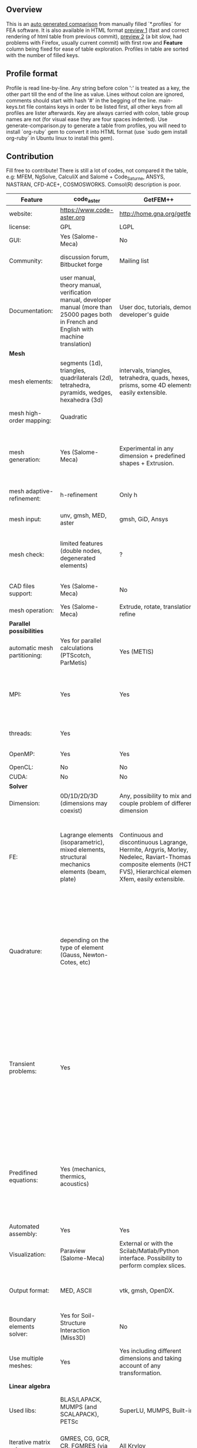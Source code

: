 
** Overview
 This is an [[https://github.com/kostyfisik/FEA-compare][auto generated comparison]] from manually filled `*.profiles` for FEA software. It is also available in HTML format [[https://cdn.rawgit.com/kostyfisik/FEA-compare/f619c7664532a46d4a4b97b22ecf18544f2936ed/table.html][preview 1]] (fast and correct rendering of html table from previous commit), [[http://htmlpreview.github.io/?https://github.com/kostyfisik/FEA-compare/blob/master/table.html][preview 2]] (a bit slow, had problems with Firefox, usually current commit) with first row and *Feature* column being fixed for ease of table exploration. Profiles in table are sorted with the number of filled keys.

** Profile format
 Profile is read line-by-line.  Any string before colon ':' is treated as a key, the other part till the end of the line as value. Lines without colon are ignored, comments should start with hash '#' in the begging of the line.  main-keys.txt file contains keys in order to be listed first, all other keys from all profiles are lister afterwards. Key are always carried with colon, table group names are not (for visual ease they are four spaces indented).
Use generate-comparison.py to generate a table from profiles, you will need to install `org-ruby` gem to convert it into HTML format (use `sudo gem install org-ruby` in Ubuntu linux to install this gem). 

** Contribution
 Fill free to contribute! There is still a lot of codes, not compared it the table, e.g: MFEM, NgSolve, CalculiX and Salomé + Code_Saturne, ANSYS, NASTRAN, CFD-ACE+, COSMOSWORKS. Comsol(R) description is poor. 

|Feature|code_aster|GetFEM++|Deal II|Range|Elmerfem|MOOSE|FEniCS|FEATool Multiphysics|Firedrake|libMesh|COMSOL(R)|
|--+--+--+--+--+--+--+--+--+--+--+--|
|website:|[[https://www.code-aster.org][https://www.code-aster.org]]|[[http://home.gna.org/getfem/][http://home.gna.org/getfem/]]|[[http://www.dealii.org][http://www.dealii.org]]|[[http://www.range-software.com][http://www.range-software.com]]|[[https://www.csc.fi/elmer][https://www.csc.fi/elmer]]|[[https://www.mooseframework.org/][https://www.mooseframework.org/]]|[[http://fenicsproject.org/][http://fenicsproject.org/]]|[[https://www.featool.com/][https://www.featool.com/]]|[[http://firedrakeproject.org/][http://firedrakeproject.org/]]|[[http://libmesh.github.io/][http://libmesh.github.io/]]|[[https://www.comsol.com][https://www.comsol.com]]|
|license:|GPL|LGPL|LGPL|GPL|GNU (L)GPL|LGPL|GNU GPL\LGPL|Proprietary|GNU LGPL|GPL|Proprietary|
|GUI:|Yes (Salome-Meca)|No|No|Yes|Yes, partial functionality|Yes|Postprocessing only|Matlab and Octave GUI|No|No|Yes|
|Community:|discussion forum, Bitbucket forge|Mailing list|[[https://groups.google.com/forum/#!forum/dealii][Google Group]]|GitHub|1000's of users, discussion forum, mailing list|[[https://groups.google.com/forum/#!forum/moose-users][Google Group]]|Mailing list|Mailing list|Mailing list and IRC channel|[[http://sourceforge.net/p/libmesh/mailman/][mail lists]]|  |
|Documentation:|user manual, theory manual, verification manual, developer manual (more than 25000 pages both in French and English with machine translation)|User doc, tutorials, demos, developer's guide|50+ tutorials, 50+ video lectures, Doxygen|user manual, tutorials|ElmerSolver Manual, Elmer Models Manual, ElmerGUI Tutorials, etc. (>700 pages of LaTeX documentation)|Doxygen, Markdown, 170+ example codes, 4300+ test inputs|Tutorial, demos (how many?), 700-page book|[[https://www.featool.com/doc][Online FEATool documentation]], ~600 pages, ~20 step-by-step tutorials, and 85 m-script model examples|Manual, demos, API reference|Doxygen, 40+ example codes|  |
| *Mesh* 
|mesh elements:|segments (1d), triangles, quadrilaterals (2d), tetrahedra, pyramids, wedges, hexahedra (3d)|intervals, triangles, tetrahedra, quads, hexes, prisms, some 4D elements, easily extensible.|intervals (1d), quads (2d), and hexes (3d) only|points(0d), segments (1d), triangles, quadrilaterals (2d), tetrahedra, hexahedra (3d)|intervals (1d), triangles, quadrilaterals (2d), tetrahedra, pyramids, wedges, hexahedra (3d)|Tria, Quad, Tetra, Prism, etc.|intervals, triangles, tetrahedra (quads, hexes - work in progress)|intervals, triangles, tetrahedra, quads, hexes|intervals, triangles, tetrahedra, quads, plus extruded meshes of hexes and wedges|Tria, Quad, Tetra, Prism, etc.|  |
|mesh high-order mapping:|Quadratic|  |[[http://dealii.org/developer/doxygen/deal.II/step_10.html][any order]]|  |Yes, for Lagrange elements|  |(Any - work in progress)|  |(Any - using appropriate branches)|  |Any? [[https://www.comsol.com/blogs/keeping-track-of-element-order-in-multiphysics-models/][ Second-order is the default for most cases.]]|
|mesh generation:|Yes (Salome-Meca)|Experimental in any dimension + predefined shapes + Extrusion.|external+predefined shapes|Yes (TetGen)|Limited own meshing capabilities with ElmerGrid and netgen/tetgen APIs. Internal extrusion and mesh multiplication on parallel level.|Built-in|Yes, [[http://fenicsproject.org/documentation/dolfin/1.4.0/python/demo/documented/csg-2D/python/documentation.html][Constructive Solid Geometry (CSG)]] supported via mshr (CGAL and Tetgen used as backends)|Integrated DistMesh, Gmsh, and Triangle GUI and CLI interfaces|External + predefined shapes. Internal mesh extrusion operation.|Built-in|Built-in|
|mesh adaptive-refinement:|h-refinement|Only h|h, p, and hp for CG and DG|  |h-refinement for selected equations|h, p, mached hp, singular hp|Only h|  |  |h, p, mached hp, singular hp|generate new mesh with variable density, no(?) p-refinement.|
|mesh input\output:|unv, gmsh, MED, aster|gmsh, GiD, Ansys|  |rbm, stl|  |ExodusII, Nemesis, Abaqus, Ensight, Gmsh, GMV, OFF, TecPlot TetGen, etc.|XDMF (and FEniCS XML)|FeatFlow, FEniCS XML, GiD, Gmsh, GMV, Triangle|  |  |  |
|mesh check:|limited features (double nodes, degenerated elements)|?|  |limited features (double nodes, degenerated elements, intersected elements)|  |  |intersections (collision testing)|  |  |  |  |
|CAD files support:|Yes (Salome-Meca)|No|IGES, STEP (with [[https://dealii.org/developer/doxygen/deal.II/group__OpenCASCADE.html][OpenCascade wrapper]])|Yes (stl)|Limited support via OpenCASCADE in ElmerGUI|  |  |  |  |  |STEP, IGES and [[https://www.comsol.com/cad-import-module][many others]].|
|mesh operation:|Yes (Salome-Meca)|Extrude, rotate, translation, refine|  |Extrude, rotate, translation, refine|  |Merge, join, extrude, modular mesh modifier system|  |Merge, join, extrude, and revolve operations|  |distort/translate/rotate/scale|  |
| *Parallel possibilities* 
|automatic mesh partitioning:|Yes for parallel calculations (PTScotch, ParMetis)|Yes (METIS)|yes, shared (METIS/Parmetis) and distributed (p4est)|No|partitioning with ElmerGrid using Metis or geometric division|Metis, Parmetis, Hilbert (shared and distributed meshes)|Yes (ParMETIS and SCOTCH)|  |Yes|  |  |
|MPI:|Yes|Yes|Yes (up to 147k processes), test for [[http://dealii.org/developer/doxygen/deal.II/step_40.html#Results][4k processes]] and [[https://www.dealii.org/deal85-preprint.pdf][geometric multigrid for 147k, strong and weak scaling]]|No|Yes, demonstrated scalability up to 1000's of cores|Yes|Yes, [[http://figshare.com/articles/Parallel_scaling_of_DOLFIN_on_ARCHER/1304537][DOLFIN solver scales up to 24k]]|  |Yes, [[https://github.com/firedrakeproject/firedrake/wiki/Gravity-wave-scaling][Scaling plot for Firedrake out to 24k cores.]]|Yes|Almost ideal for parameter sweep? For large scale simulations  Comsol 4.2 [[https://www.comsol.ru/paper/download/83777/pepper_presentation.pdf][bench by Pepper]] has 19.2 speedup on 24 core cluster (0.8 efficiency).|
|threads:|Yes|  |Threading Build Blocks|Yes|threadsafe, limited threading, work in progress|Yes|  |  |  |Yes|  |
|OpenMP:|Yes|Yes|Yes (vectorization only)|Yes|Yes, partially|Yes|  |  |Limited|  |  |
|OpenCL:|No|No|No|No|No|  |  |  |  |  |  |
|CUDA:|No|No|work in progress|No|No|  |  |  |  |  |  |
| *Solver* 
|Dimension:|0D/1D/2D/3D (dimensions may coexist)|Any, possibility to mix and couple problem of different dimension|1/2/3D|0D/1D/2D/3D (dimensions may coexist)|1D/2D/3D (dimensions may coexist)|1/2/3D|1/2/3D|1/2/3D|1/2/3D|2D\3D|  |
|FE:|Lagrange elements (isoparametric), mixed elements, structural mechanics elements (beam, plate)|Continuous and discontinuous Lagrange, Hermite, Argyris, Morley, Nedelec, Raviart-Thomas, composite elements (HCT, FVS), Hierarchical elements, Xfem, easily extensible.|Lagrange elements of any order, continuous and discontinuous; Nedelec and Raviart-Thomas elements of any order; BDM and Bernstein; elements composed of other elements.|Lagrange elements|Lagrange elements, p-elements up to 10th order, Hcurl conforming elements (linear and quadratic) for|Lagrange, Hierarchic, Discontinuous Monomials, Nedelec|Lagrange, BDM, RT, Nedelic, Crouzeix-Raviart, all simplex elements in the Periodic Table (femtable.org), any|Lagrange (1st-5th order), Crouzeix-Raviart, Hermite|Lagrange, BDM, RT, Nedelec, all simplex elements and Q- quad elements in the [[http://femtable.org][Periodic Table]], any|Lagrange, Hierarchic, Discontinuous Monomials|in Wave Optics Module: frequency domain and trainsient UI - 1,2, and 3 order; time explicit UI - 1,2,3, and 4 order;|
|Quadrature:|depending on the type of element (Gauss, Newton-Cotes, etc)|  |Gauss-Legendre, Gauss-Lobatto, midpoint, trapezoidal,  Simpson, Milne and Weddle (closed Newton-Cotes for 4 and 7 order polinomials), Gauss quadrature with logarithmic or 1/R weighting function, Telles quadrature of arbitrary order.|  |  |Gauss-Legendre (1D and tensor product rules in 2D and 3D) tabulated up to 44th-order to high precision, best available rules for triangles and tetrahedra to very high order, best available monomial rules for quadrilaterals and hexahedra.|  |  |  |Gauss-Legendre (1D and tensor product rules in 2D and 3D) tabulated up to 44th-order to high precision, best available rules for triangles and tetrahedra to very high order, best available monomial rules for quadrilaterals and hexahedra.|  |
|Transient problems:|Yes|  |Any user implemented and/or from a set of predifined. Explicit methods: forward Euler, 3rd and 4th order Runge-Kutta. Implicit methods: backward Euler, implicit Midpoint, Crank-Nicolson, SDIRK. Embedded explicit methods: Heun-Euler, Bogacki-Shampine, Dopri, Fehlberg, Cash-Karp.|Yes|  |implicit-euler explicit-euler crank-nicolson bdf2 explicit-midpoint dirk explicit-tvd-rk-2 newmark-beta|  |BE, CN, and Fractional-Step-Theta schemes|  |  |(?) assume 2nd order leapfrog for wave optics?|
|Predifined equations:|Yes (mechanics, thermics, acoustics)|  |Laplace?|Yes (Incompressible Navier-Stokes, Heat transfer (convection-conduction-radiation), Stress analysis, Soft body dynamics, Modal analysis, Electrostatics, Magnetostatics )|Around 40 predefined solvers|Phase Field, Solid Mechanics, Navier-Stokes, Porous Flow, Level Set, Chemical Reactions, Heat Conduction, support for custom PDEs|  |Incompressible Navier-Stokes, Heat transfer, convection-diffusion-reaction, linear elasticity, electromagnetics, Darcy's, Brinkman equations, and support for custom PDE equations|  |No|Yes, via modules|
|Automated assembly:|Yes|Yes|  |Yes|  |  |Yes|Yes|Yes|  |  |
|Visualization:|Paraview (Salome-Meca)|External or with the Scilab/Matlab/Python interface. Possibility to perform complex slices.|External (export to *.vtk and many others)|GUI (built-in)|ElmerPost, VTK widget (but Paraview is recommended)|Yes, VTK-based GUI, Python visualizatuion library|Buil-in simple plotting + External|Built-in with optional Plotly and GMV export|External|No|Built-in|
|Output format:|MED, ASCII|vtk, gmsh, OpenDX.|*.dx *.ucd *.gnuplot *.povray *.eps *.gmv *.tecplot *.tecplot_binary *.vtk *.vtu *.svg *.hdf5|  |Several output formats (VTU, gmsh,...)|ExodusII, Xdr, etc.|VTK(.pvd, .vtu) and XDMF/HDF5|GMV and Plotly|VTK(.pvd, .vtu)|  |  |
|Boundary elements solver:|Yes for Soil-Structure Interaction (Miss3D)|No|[[https://www.dealii.org/developer/doxygen/deal.II/step_34.html][Yes]]|  |Existing but without multipole acceleration (not usable for large problems)|  |No|  |No|  |  |
|Use multiple meshes:|Yes|Yes including different dimensions and taking account of any transformation.|[[http://dealii.org/developer/doxygen/deal.II/step_28.html#Meshesandmeshrefinement][Yes, autorefined from same initial mesh for each variable of a coupled problem]]|  |Continuity of non-conforming interfaces ensured by mortar finite elements|  |Yes, including non-matching meshes|  |Yes|  |  |
| *Linear algebra* 
|Used libs:|BLAS/LAPACK, MUMPS (and SCALAPACK), PETSc|SuperLU, MUMPS, Built-in.|Built-in + Trilinos, PETSc, and SLEPc|No|Built-in, Hypre, Trilinos, umfpack, MUMPS, Pardiso, etc. (optional)|PETSc, Trilinos, LASPack,  SLEPc|PETSc, Trilinos/TPetra, Eigen.|Matlab/Octave built-in (Umfpack), supports integration with the FEniCS and FeatFlow solvers|PETSc|PETSc, Trilinos, LASPack,  SLEPc|  |
|Iterative matrix solvers:|GMRES, CG, GCR, CR, FGMRES (via PETSc)|All Krylov|All Krylov (CG, Minres, GMRES, BiCGStab, QMRS)|GMRES, CG|Built-in Krylov solvers, Krylov and multigrid solvers from external libraries|LASPack serial, PETSc parallel|  |Matlab/Octave built-in|  |LASPack serial, PETSc parallel|  |
|Preconditioners:|ILU, Jacobi, Simple Precision Preconditioner (via MUMPS)|Basic ones (ILU, ILUT)|Many, including algebraic multigrid (via Hypre and ML) and geometric multigrid|ILU, Jacobi|Built-in preconditioners (ILU, diagonal, vanka, block) and|LASPack serial, PETSc parallel, algebraic multigrid (via Hypre)|  |Matlab/Octave built-in|  |LASPack serial, PETSc parallel|  |
| *Matrix-free* 
|matrix-free:|No|No|Yes|No|Experimental implementation|  |  |  |Yes|  |  |
|matrix-free save memory:|No|No|Yes|No|  |  |  |  |  |  |  |
|matrix-free speed-up:|No|No|[[https://www.dealii.org/developer/doxygen/deal.II/step_37.html#Comparisonwithasparsematrix][Yes]]|No|  |  |  |  |  |  |  |
| *Used language* 
|Native language:|Fortran 90, Python|C++|C++|C++|Fortran (2003 standard)|C++|C++|Matlab / Octave|Python (and generated C)|C++|  |
|Bindings to language:|Python|Python, Scilab or Matlab|No|No|  |  |Python|  |  |  |  |
| *Other* 
|Predefined equations:|linear quasistatics, linear thermics, non-linear quasistatics, non-linear dynamics, eigen problem for mechanics, linear dynamics on physical basis and modal basis, harmonic analysis, spectral analysis|Model bricks: Laplace, linear and nonlinear elasticity, Helmholtz, plasticity, Mindlin and K.L. plates, boundary conditions including contact with friction.|  |  |  |  |  |  |  |  |  |
|Coupled nonlinear problems:|thermo-hydro-mechanical problem for porous media, coupling with Code_Saturne CFD software for Fluid-Structure Interaction via SALOME platform|Yes|  |  |  |  |  |  |  |  |  |
|Binary:|Yes for Salome-Meca (Linux)|Linux (Debian/Ubuntu)|Linux, Windows (work in progress), Mac|  |Windows, Linux (launchpad: Debian/Ubuntu), Mac (homebrew) (all with MPI)|  |Linux (Debian\Ubuntu), Mac|Windows, Linux, Mac|No. Automated installers for Linux and Mac|  |  |
|Testing:|More than 3500 verification testcases covering all features and providing easy starting points for beginners|  |[[https://dealii.org/developer/developers/testsuite.html][3500+ tests]]|  |More than 400 consistency tests ensuring backward compatibility|[[https://civet.inl.gov/][4300+ tests]], Testing as a service for derived applications|  |  |  |  |  |
|fullname:|Analyse des Structures et Thermo-mécanique pour des Études et des Recherches (ASTER)|  |  |  |Elmer finite element software|  |  |  |  |  |  |
|Symbolic derivation of the tangent system for nonlinear problems:|  |Yes|  |  |  |  |  |  |  |  |  |
|Support for fictitious domain methods:|  |Yes|  |  |  |  |  |  |  |  |  |
|Wilkinson Prize:|  |  |[[http://www.nag.co.uk/other/WilkinsonPrize.html][2007]]|  |  |  |[[http://www.nag.co.uk/other/WilkinsonPrize.html][2015 for dolfin-adjoint]]|  |  |  |  |
|Optimization Solvers:|  |  |  |  |  |Support for TAO- and nlopt-based constrained optimization solvers incorporating gradient and Hessian information.|  |  |  |Support for TAO- and nlopt-based constrained optimization solvers incorporating gradient and Hessian information.|  |
|multiphysics:|  |  |  |  |  |Arbitrary multiphysics couplings are supported|  |Arbitrary multiphysics couplings are supported|  |  |  |
|scripting:|  |  |  |  |  |Runtime parsed mathematical expression in input files|  |Fully scriptable in as m-file Matlab scripts and the GUI supports exporting models in script format|  |  |  |
|automatic differentiation:|  |  |  |  |  |Forward-mode for Jacobian computation, symbolic differentiation capabilities|  |  |  |  |  |
